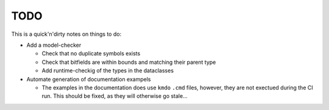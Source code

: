 .. _sec-todo:

======
 TODO
======

This is a quick'n'dirty notes on things to do:

* Add a model-checker

  * Check that no duplicate symbols exists
  * Check that bitfields are within bounds and matching their parent type
  * Add runtime-checkig of the types in the dataclasses

* Automate generation of documentation exampels

  * The examples in the documentation does use ``kmdo`` ``.cmd`` files,
    however, they are not exectued during the CI run. This should be fixed, as
    they will otherwise go stale...

